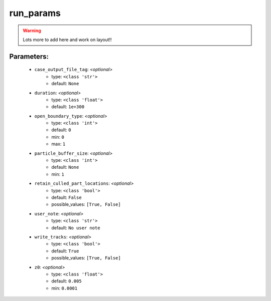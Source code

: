###########
run_params
###########



.. warning::

	Lots more to add here and work on layout!!



Parameters:
************

	* ``case_output_file_tag``:  *<optional>*
		- type: ``<class 'str'>``
		- default: ``None``

	* ``duration``:  *<optional>*
		- type: ``<class 'float'>``
		- default: ``1e+300``

	* ``open_boundary_type``:  *<optional>*
		- type: ``<class 'int'>``
		- default: ``0``
		- min: ``0``
		- max: ``1``

	* ``particle_buffer_size``:  *<optional>*
		- type: ``<class 'int'>``
		- default: ``None``
		- min: ``1``

	* ``retain_culled_part_locations``:  *<optional>*
		- type: ``<class 'bool'>``
		- default: ``False``
		- possible_values: ``[True, False]``

	* ``user_note``:  *<optional>*
		- type: ``<class 'str'>``
		- default: ``No user note``

	* ``write_tracks``:  *<optional>*
		- type: ``<class 'bool'>``
		- default: ``True``
		- possible_values: ``[True, False]``

	* ``z0``:  *<optional>*
		- type: ``<class 'float'>``
		- default: ``0.005``
		- min: ``0.0001``

